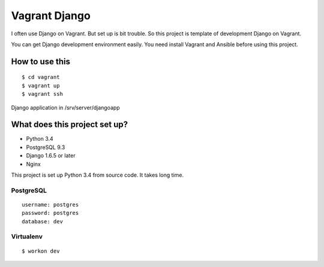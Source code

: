 ==============
Vagrant Django
==============

I often use Django on Vagrant. But set up is bit trouble. So this project is template of development Django on Vagrant.

You can get Django development environment easily.
You need install Vagrant and Ansible before using this project.

---------------
How to use this
---------------

::

    $ cd vagrant
    $ vagrant up
    $ vagrant ssh

Django application in /srv/server/djangoapp

------------------------------
What does this project set up?
------------------------------

* Python 3.4
* PostgreSQL 9.3
* Django 1.6.5 or later
* Nginx

This project is set up Python 3.4 from source code. It takes long time.

PostgreSQL
==========

::

    username: postgres
    password: postgres
    database: dev

Virtualenv
==========

::

    $ workon dev
